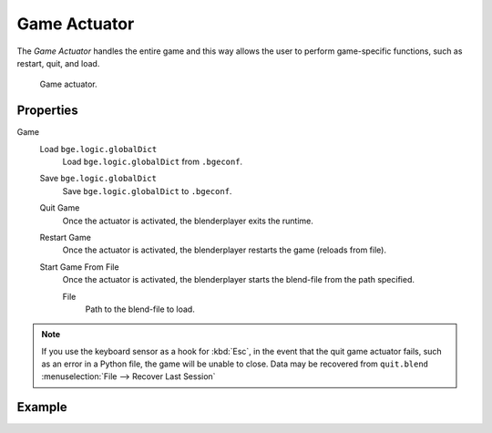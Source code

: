 .. _bpy.types.GameActuator:

*************
Game Actuator
*************

The *Game Actuator* handles the entire game and this way allows the user to perform
game-specific functions, such as restart, quit, and load.

.. figure:: /images/game-engine_logic_actuators_types_game_node.jpg
   :width: 271px

   Game actuator.


Properties
==========

Game
   Load ``bge.logic.globalDict``
      Load ``bge.logic.globalDict`` from ``.bgeconf``.
   Save ``bge.logic.globalDict``
      Save ``bge.logic.globalDict`` to ``.bgeconf``.
   Quit Game
      Once the actuator is activated, the blenderplayer exits the runtime.
   Restart Game
      Once the actuator is activated, the blenderplayer restarts the game (reloads from file).
   Start Game From File
      Once the actuator is activated, the blenderplayer starts the blend-file from the path specified.

      File
         Path to the blend-file to load.

.. note::

   If you use the keyboard sensor as a hook for :kbd:`Esc`,
   in the event that the quit game actuator fails, such as an error in a Python file,
   the game will be unable to close. Data may be recovered from ``quit.blend``
   :menuselection:`File --> Recover Last Session`


Example
=======
